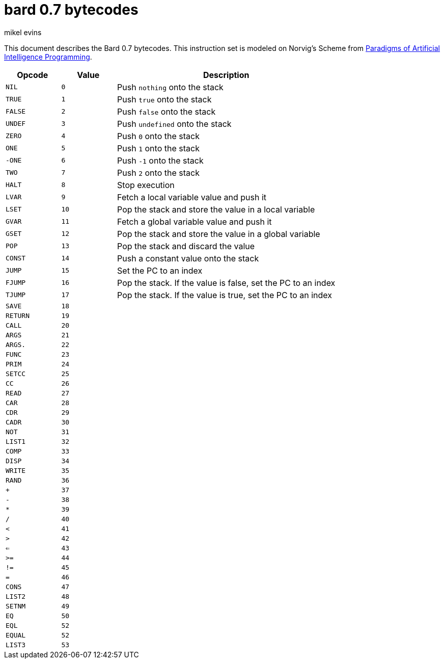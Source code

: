 = bard 0.7 bytecodes
mikel evins
:toc: preamble
:toclevels: 1

This document describes the Bard 0.7 bytecodes. This instruction set is modeled on Norvig's Scheme from https://github.com/norvig/paip-lisp[Paradigms of Artificial Intelligence Programming].

[cols=".<1m,.^1m,.>4",options="header",]
|===
|Opcode | Value | Description
|NIL    | 0     | Push `nothing` onto the stack
|TRUE   | 1     | Push `true` onto the stack 
|FALSE  | 2     | Push `false` onto the stack
|UNDEF  | 3     | Push `undefined` onto the stack
|ZERO   | 4     | Push `0` onto the stack
|ONE    | 5     | Push `1` onto the stack
|-ONE   | 6     | Push `-1` onto the stack
|TWO    | 7     | Push `2` onto the stack
|HALT   | 8     | Stop execution
|LVAR   | 9     | Fetch a local variable value and push it
|LSET   | 10    | Pop the stack and store the value in a local variable
|GVAR   | 11    | Fetch a global variable value and push it
|GSET   | 12    | Pop the stack and store the value in a global variable
|POP    | 13    | Pop the stack and discard the value
|CONST  | 14    | Push a constant value onto the stack
|JUMP   | 15    | Set the PC to an index
|FJUMP  | 16    | Pop the stack. If the value is false, set the PC to an index
|TJUMP  | 17    | Pop the stack. If the value is true, set the PC to an index
|SAVE   | 18    | 
|RETURN | 19    |
|CALL   | 20    |
|ARGS   | 21    |
|ARGS.  | 22    |
|FUNC   | 23    |
|PRIM   | 24    |
|SETCC  | 25    |
|CC     | 26    |
|READ   | 27    |
|CAR    | 28    |
|CDR    | 29    |
|CADR   | 30    |
|NOT    | 31    |
|LIST1  | 32    |
|COMP   | 33    |
|DISP   | 34    |
|WRITE  | 35    |
|RAND   | 36    |
|+      | 37    |
|-      | 38    |
|*      | 39    |
|/      | 40    |
|<      | 41    |
|>      | 42    |
|<=     | 43    |
|>=     | 44    |
|!=     | 45    |
|=      | 46    |
|CONS   | 47    |
|LIST2  | 48    |
|SETNM  | 49    |
|EQ     | 50    |
|EQL    | 52    |
|EQUAL  | 52    |
|LIST3  | 53    |
|===    
        
